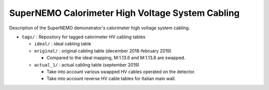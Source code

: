 ======================================================
SuperNEMO Calorimeter High Voltage System Cabling
======================================================

Description of the SuperNEMO demonstrator's calorimeter
high voltage system cabling.

* ``tags/`` : Repository for tagged calorimeter HV cabling tables
  
  - ``ideal/`` : ideal cabling table
  - ``original/`` : original cabling table (december 2018-february 2019)

    * Compared to the ideal mapping, M:1.13.6 and M:1.13.8 are swapped.

  - ``actual_1/`` : actual cabling table (september 2019)

    * Take into account various swapped HV cables operated on the detector.
    * Take into account reverse HV cable tables for Italian main wall.


.. end
    
